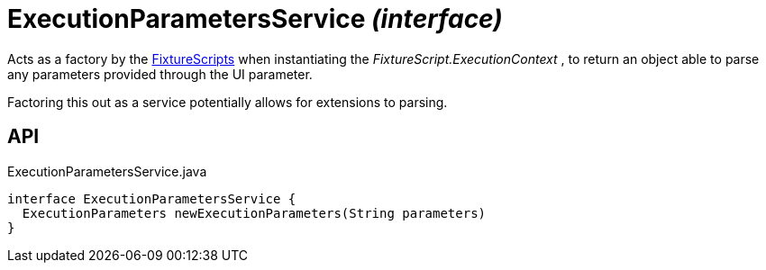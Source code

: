 = ExecutionParametersService _(interface)_
:Notice: Licensed to the Apache Software Foundation (ASF) under one or more contributor license agreements. See the NOTICE file distributed with this work for additional information regarding copyright ownership. The ASF licenses this file to you under the Apache License, Version 2.0 (the "License"); you may not use this file except in compliance with the License. You may obtain a copy of the License at. http://www.apache.org/licenses/LICENSE-2.0 . Unless required by applicable law or agreed to in writing, software distributed under the License is distributed on an "AS IS" BASIS, WITHOUT WARRANTIES OR  CONDITIONS OF ANY KIND, either express or implied. See the License for the specific language governing permissions and limitations under the License.

Acts as a factory by the xref:refguide:testing:index/fixtures/applib/fixturescripts/FixtureScripts.adoc[FixtureScripts] when instantiating the _FixtureScript.ExecutionContext_ , to return an object able to parse any parameters provided through the UI parameter.

Factoring this out as a service potentially allows for extensions to parsing.

== API

[source,java]
.ExecutionParametersService.java
----
interface ExecutionParametersService {
  ExecutionParameters newExecutionParameters(String parameters)
}
----

